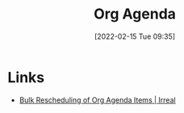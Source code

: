 :PROPERTIES:
:ID:       fc9974d4-2a26-4bf7-9360-c828bfaeed1d
:END:
#+TITLE: Org Agenda
#+DATE: [2022-02-15 Tue 09:35]
#+FILETAGS: :orgmode:agenda:scheduling:

* Links
+ [[https://irreal.org/blog/?p=5045][Bulk Rescheduling of Org Agenda Items | Irreal]]
